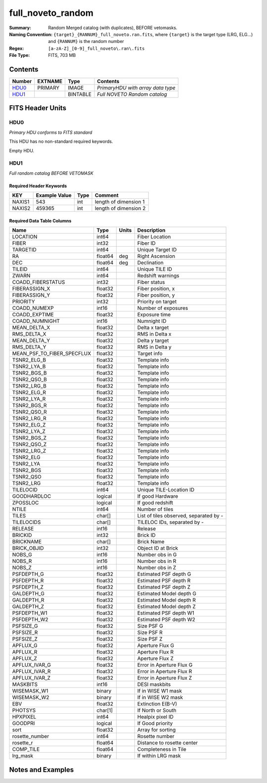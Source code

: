 ==================
full_noveto_random
==================

:Summary: Random Merged catalog (with duplicates), BEFORE vetomasks.
:Naming Convention: ``{target}_{RANNUM}_full_noveto.ran.fits``, where ``{target}`` is
                    the target type (LRG, ELG...) and ``{RANNUM}`` is the random number
:Regex: ``[a-zA-Z]_[0-9]_full_noveto\.ran\.fits``
:File Type: FITS, 703 MB


Contents
========

====== ======= ======== ==================================
Number EXTNAME Type     Contents
====== ======= ======== ==================================
HDU0_  PRIMARY IMAGE    *PrimaryHDU with array data type*
HDU1_          BINTABLE *Full NOVETO Random catalog*
====== ======= ======== ==================================


FITS Header Units
=================

HDU0
----

*Primary HDU conforms to FITS standard*

This HDU has no non-standard required keywords.

Empty HDU.

HDU1
----

*Full random catalog BEFORE VETOMASK*


Required Header Keywords
~~~~~~~~~~~~~~~~~~~~~~~~

====== ============= ==== =====================
KEY    Example Value Type Comment
====== ============= ==== =====================
NAXIS1 543           int  length of dimension 1
NAXIS2 459365        int  length of dimension 2
====== ============= ==== =====================


Required Data Table Columns
~~~~~~~~~~~~~~~~~~~~~~~~~~~

========================== ========= ===== ======================================
Name                       Type      Units Description
========================== ========= ===== ======================================
LOCATION                   int64           Fiber Location
FIBER                      int32           Fiber ID
TARGETID                   int64           Unique Target ID
RA                         float64   deg   Right Ascension
DEC                        float64   deg   Declination
TILEID                     int64           Unique TILE ID
ZWARN                      int64           Redshift warnings
COADD_FIBERSTATUS          int32           Fiber status
FIBERASSIGN_X              float32         Fiber position, x
FIBERASSIGN_Y              float32         Fiber position, y
PRIORITY                   int32           Priority on target
COADD_NUMEXP               int16           Number of exposures
COADD_EXPTIME              float32         Exposure time
COADD_NUMNIGHT             int16           Numnight ID
MEAN_DELTA_X               float32         Delta x target
RMS_DELTA_X                float32         RMS in Delta x
MEAN_DELTA_Y               float32         Delta y target
RMS_DELTA_Y                float32         RMS in Delta y
MEAN_PSF_TO_FIBER_SPECFLUX float32         Target info
TSNR2_ELG_B                float32         Template info
TSNR2_LYA_B                float32         Template info
TSNR2_BGS_B                float32         Template info
TSNR2_QSO_B                float32         Template info
TSNR2_LRG_B                float32         Template info
TSNR2_ELG_R                float32         Template info
TSNR2_LYA_R                float32         Template info
TSNR2_BGS_R                float32         Template info
TSNR2_QSO_R                float32         Template info
TSNR2_LRG_R                float32         Template info
TSNR2_ELG_Z                float32         Template info
TSNR2_LYA_Z                float32         Template info
TSNR2_BGS_Z                float32         Template info
TSNR2_QSO_Z                float32         Template info
TSNR2_LRG_Z                float32         Template info
TSNR2_ELG                  float32         Template info
TSNR2_LYA                  float32         Template info
TSNR2_BGS                  float32         Template info
TSNR2_QSO                  float32         Template info
TSNR2_LRG                  float32         Template info
TILELOCID                  int64           Unique TILE-Location ID
GOODHARDLOC                logical         If good Hardware 
ZPOSSLOC                   logical         If good redshift
NTILE                      int64           Number of tiles
TILES                      char[]          List of tiles observed, separated by -
TILELOCIDS                 char[]          TILELOC IDs, separated by -
RELEASE                    int16           Release
BRICKID                    int32           Brick ID
BRICKNAME                  char[]          Brick Name
BRICK_OBJID                int32           Object ID at Brick
NOBS_G                     int16           Number obs in G
NOBS_R                     int16           Number obs in R
NOBS_Z                     int16           Number obs in Z
PSFDEPTH_G                 float32         Estimated PSF depth G
PSFDEPTH_R                 float32         Estimated PSF depth R
PSFDEPTH_Z                 float32         Estimated PSF depth Z
GALDEPTH_G                 float32         Estimated Model depth G
GALDEPTH_R                 float32         Estimated Model depth R
GALDEPTH_Z                 float32         Estimated Model depth Z
PSFDEPTH_W1                float32         Estimated PSF depth W1
PSFDEPTH_W2                float32         Estimated PSF depth W2
PSFSIZE_G                  float32         Size PSF G
PSFSIZE_R                  float32         Size PSF R
PSFSIZE_Z                  float32         Size PSF Z
APFLUX_G                   float32         Aperture Flux G
APFLUX_R                   float32         Aperture Flux R
APFLUX_Z                   float32         Aperture Flux Z
APFLUX_IVAR_G              float32         Error in Aperture Flux G
APFLUX_IVAR_R              float32         Error in Aperture Flux R
APFLUX_IVAR_Z              float32         Error in Aperture Flux Z
MASKBITS                   int16           DESI maskbits
WISEMASK_W1                binary          If in WISE W1 mask
WISEMASK_W2                binary          If in WISE W2 mask
EBV                        float32         Extinction E(B-V)
PHOTSYS                    char[1]         If North or South
HPXPIXEL                   int64           Healpix pixel ID
GOODPRI                    logical         If Good priority
sort                       float32         Array for sorting
rosette_number             int64           Rosette number
rosette_r                  float64         Distance to rosette center
COMP_TILE                  float64         Completeness in Tile
lrg_mask                   binary          If within LRG mask
========================== ========= ===== ======================================


Notes and Examples
==================

